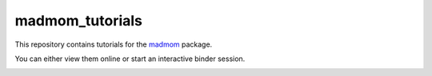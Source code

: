 ================
madmom_tutorials
================

This repository contains tutorials for the `madmom
<https://github.com/CPJKU/madmom>`_ package.

You can either view them online or start an interactive binder session.

.. image:: http://mybinder.org/badge.svg
   :target: http://mybinder.org/repo/CPJKU/madmom_tutorials

